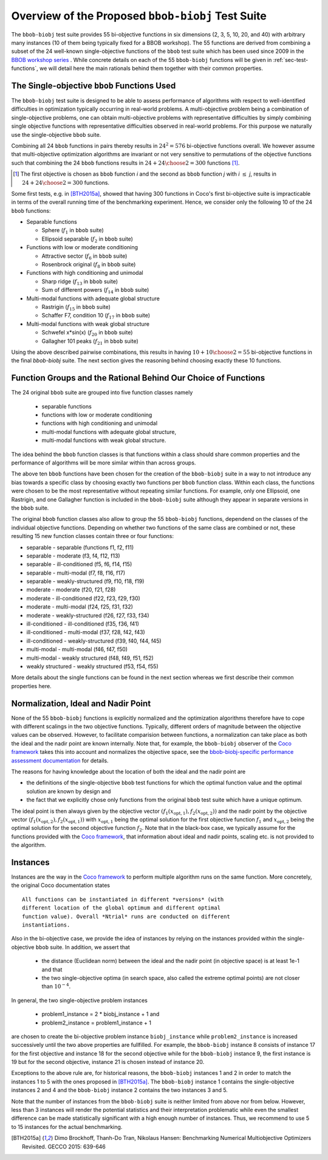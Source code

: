 ==================================================
Overview of the Proposed ``bbob-biobj`` Test Suite
==================================================

The ``bbob-biobj`` test suite provides 55 bi-objective functions in six
dimensions (2, 3, 5, 10, 20, and 40) with arbitrary many instances (10 of them being typically fixed for a BBOB workshop).
The 55 functions are derived from combining a subset of the 24 well-known
single-objective functions of the ``bbob`` test suite which
has been used since 2009 in the `BBOB workshop series
<http://numbbo.github.io/workshops/>`_ . While concrete details on each of
the 55 ``bbob-biobj`` functions will be given in
:ref:`sec-test-functions`, we will detail here the main rationals behind
them together with their common properties.


The Single-objective ``bbob`` Functions Used
--------------------------------------------
The ``bbob-biobj`` test suite is designed to be able to assess  performance of algorithms with respect to well-identified difficulties in optimization typically  occurring in real-world problems. A multi-objective problem being a combination of single-objective problems, one can obtain multi-objective problems with representative difficulties by simply combining single objective functions with representative difficulties observed in real-world problems. For this purpose we naturally use the single-objective ``bbob`` suite.

Combining all 24 ``bbob`` functions in pairs thereby results in
:math:`24^2=576` bi-objective functions overall. We however assume that multi-objective optimization algorithms are invariant or not very sensitive to permutations of the objective functions such that combining the 24  ``bbob`` functions results in :math:`24+ {24 \choose 2} = 300` functions [#]_.

.. Given that most (if not all) multi-objective optimization algorithms are
.. invariant to permutations of the objective functions, a bi-objective
.. function combining for example the sphere function as the first
.. objective with the Rastrigin function as the second objective will
.. result in the same performance than if the Rastrigin function is the
.. first and the sphere function is the second objective function. 
.. Hence, we should keep only one of the resulting
.. bi-objective functions. Combining then all 24 ``bbob`` functions

.. [#] The first objective is chosen as ``bbob`` function *i*
  and the second as ``bbob`` function *j* with *i* :math:`\leq` *j*,
  results in :math:`24+ {24 \choose 2} = 300` functions.

Some first tests, e.g. in [BTH2015a]_, showed that having 300 functions
in Coco's first bi-objective suite is impracticable in terms
of the overall running time of the benchmarking experiment. Hence,
we consider only the following 10 of the 24 ``bbob``
functions:

* Separable functions

  - Sphere (:math:`f_1` in ``bbob`` suite)
  - Ellipsoid separable (:math:`f_2` in ``bbob`` suite)

* Functions with low or moderate conditioning 

  - Attractive sector (:math:`f_6` in ``bbob`` suite)
  - Rosenbrock original (:math:`f_8` in ``bbob`` suite)

* Functions with high conditioning and unimodal 

  - Sharp ridge (:math:`f_{13}` in ``bbob`` suite)
  - Sum of different powers (:math:`f_{14}` in ``bbob`` suite)

* Multi-modal functions with adequate global structure 

  - Rastrigin (:math:`f_{15}` in ``bbob`` suite)
  - Schaffer F7, condition 10 (:math:`f_{17}` in ``bbob`` suite)

* Multi-modal functions with weak global structure 

  - Schwefel x*sin(x) (:math:`f_{20}` in ``bbob`` suite)
  - Gallagher 101 peaks (:math:`f_{21}` in ``bbob`` suite)

  
Using the above described pairwise combinations, this results in
having :math:`10+{10 \choose 2} = 55` bi-objective functions in
the final `bbob-biobj` suite. The next section gives the
reasoning behind choosing exactly these 10 functions.

  

Function Groups and the Rational Behind Our Choice of Functions
---------------------------------------------------------------
The 24 original ``bbob`` suite are grouped into five function
classes namely
 * separable functions
 * functions with low or moderate conditioning
 * functions with high conditioning and unimodal
 * multi-modal functions with adequate global structure, 
 * multi-modal functions with weak global structure.


.. which represent common difficulties obtained in practice
 
The idea behind the ``bbob`` function classes is that functions
within a class should share common properties and the performance
of algorithms will be more similar within than across groups.

.. Anne: to be discussed - I am not sure to see that there is a real point
.. Anne: in the previous sentence.

The above ten ``bbob`` functions have been chosen for the creation
of the ``bbob-biobj`` suite in a way to not introduce any bias
towards a specific class
by choosing exactly two functions per ``bbob`` function class.
Within each class, the functions were chosen to be the most
representative without repeating similar functions. For example,
only one Ellipsoid, one Rastrigin, and one Gallagher function is
included in the ``bbob-biobj`` suite although they appear in
separate versions in the ``bbob`` suite.

The original ``bbob`` function classes also allow to group the
55 ``bbob-biobj`` functions, dependend on the
classes of the individual objective functions. Depending
on whether two functions of the same class are combined
or not, these resulting 15 new function classes contain three
or four functions:

* separable - separable (functions f1, f2, f11)
* separable - moderate (f3, f4, f12, f13)
* separable - ill-conditioned (f5, f6, f14, f15)
* separable - multi-modal (f7, f8, f16, f17)
* separable - weakly-structured (f9, f10, f18, f19)
* moderate - moderate (f20, f21, f28)
* moderate - ill-conditioned (f22, f23, f29, f30)
* moderate - multi-modal (f24, f25, f31, f32)
* moderate - weakly-structured (f26, f27, f33, f34)
* ill-conditioned - ill-conditioned (f35, f36, f41)
* ill-conditioned - multi-modal (f37, f28, f42, f43)
* ill-conditioned - weakly-structured (f39, f40, f44, f45)
* multi-modal - multi-modal (f46, f47, f50)
* multi-modal - weakly structured (f48, f49, f51, f52)
* weakly structured - weakly structured (f53, f54, f55)

More details about the single functions can be found in the next
section whereas we first describe their common properties here.


Normalization, Ideal and Nadir Point
------------------------------------
None of the 55 ``bbob-biobj`` functions is explicitly normalized and the
optimization algorithms therefore have to cope with different scalings
in the two objective functions. Typically, different orders of magnitude
between the objective values can be observed.
However, to facilitate comparision between functions, a
normalization can take place as both the ideal and the nadir point are
known internally. Note that, for example, the ``bbob-biobj`` observer of
the `Coco framework`_ takes this into account and normalizes the objective
space, see the `bbob-biobj-specific performance assessment documentation 
<http://numbbo.github.io/coco-doc/bbob-biobj/perf-assessment/>`_ for
details.

The reasons for having knowledge about the location of both the ideal and
the nadir point are

* the definitions of the single-objective ``bbob`` test functions for 
  which the optimal function value and the optimal solution are known
  by design and

* the fact that we explicitly chose only functions from the original
  ``bbob`` test suite which have a unique optimum.

The ideal point is then always given by the objective vector
:math:`(f_1(x_{\text{opt},1}), f_2(x_{\text{opt},2}))` and the nadir point by the
objective vector :math:`(f_1(x_{\text{opt},2}), f_2(x_{\text{opt},1}))`
with :math:`x_{\text{opt},1}` being the optimal solution for the first
objective function :math:`f_1` and :math:`x_{\text{opt},2}` being the
optimal solution for the second objective function :math:`f_2`.
Note that in the black-box case, we typically assume for the functions
provided with the `Coco framework`_, that information about ideal and
nadir points, scaling etc. is not provided to the algorithm.



Instances
---------
Instances are the way in the `Coco framework`_ to perform multiple
algorithm runs on the same function. More concretely, the original
Coco documentation states

::

  All functions can be instantiated in different *versions* (with
  different location of the global optimum and different optimal
  function value). Overall *Ntrial* runs are conducted on different
  instantiations.

Also in the bi-objective case, we provide the idea of instances by
relying on the instances provided within the single-objective
``bbob`` suite. In addition, we assert that
  
  * the distance (Euclidean norm) between the ideal and the nadir
    point (in objective space) is at least 1e-1 and that
	
  * the two single-objective optima (in search space, also called
    the extreme optimal points) are not closer than :math:`10^{-4}`.
	 
In general, the two single-objective problem instances 

 * problem1_instance = 2 \* biobj_instance + 1 and
 * problem2_instance = problem1_instance + 1

are chosen to create the bi-objective problem instance ``biobj_instance``
while ``problem2_instance`` is increased successively until the two above
properties are fullfilled. For example, the ``bbob-biobj`` instance
8 consists of instance 17 for the first objective and instance 18 for
the second objective while for the ``bbob-biobj`` instance 9, the
first instance is 19 but for the second objective, instance 21 is chosen
instead of instance 20.

Exceptions to the above rule are, for historical reasons, the
``bbob-biobj`` instances 1 and 2 in order to match the instances
1 to 5 with the ones proposed in [BTH2015a]_. The ``bbob-biobj``
instance 1 contains the single-objective instances 2 and 4 and
the ``bbob-biobj`` instance 2 contains the two instances 3 and 5.

Note that the number of instances from the ``bbob-biobj`` suite is neither
limited from above nor from below. However, less than 3 instances will
render the potential statistics and their interpretation problematic
while even the smallest difference can be made statistically
significant with a high enough number of instances. Thus, we
recommend to use 5 to 15 instances for the actual benchmarking.


  
  
.. _`Coco framework`: https://github.com/numbbo/coco

.. [BTH2015a] Dimo Brockhoff, Thanh-Do Tran, Nikolaus Hansen:
   Benchmarking Numerical Multiobjective Optimizers Revisited.
   GECCO 2015: 639-646

